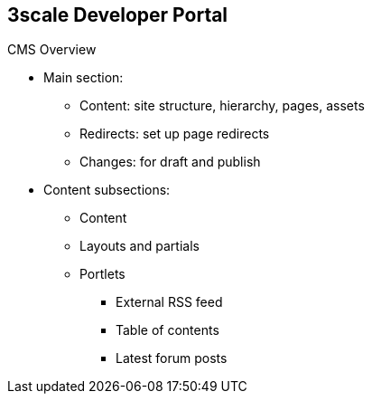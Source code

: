 :scrollbar:
:data-uri:
:noaudio:

== 3scale Developer Portal

.CMS Overview


* Main section:
** Content: site structure, hierarchy, pages, assets
** Redirects: set up page redirects
** Changes: for draft and publish
* Content subsections:
** Content
** Layouts and partials
** Portlets
*** External RSS feed
*** Table of contents
*** Latest forum posts



ifdef::showscript[]

Transcript:


The CMS consists of the following elements:

* A horizontal menu in the Admin Portal with access to content, redirects, and changes
* The main area containing details of the sections 
* CMS mode, which is accessible through the preview option

The *Content* section shows the site structure and hierarchy and provides editing functionality so you can manage the site structure, the pages, and other assets stored in it. The portal’s hierarchy is displayed in the form of a directory tree.

*Redirects* help you set up redirects from one portal URL to another. This is useful, for example, when you deprecate an old page and don’t want to change all of the links.

The *layouts* and *partials* sections manage the templates and the reusable parts of the page. The functionality is similar to that of the content section. The layouts section consists of definitions of the templates used by pages. The layout is the main structure of the page, and the contents of this template is rendered on every page that uses it. Partials are the reusable parts of code that repeat in many places on different pages; for example, the footer is the same on every layout, and the sidebar is the same on a few pages with different layouts.

3scale's CMS also provides three different *portlets*:

* The external RSS feed fetches the RSS feed from a given source.
* The table of contents generates the links list for the pages in a given section.
* The latest forum posts generates a list of the _n_ latest forum posts.

endif::showscript[]
